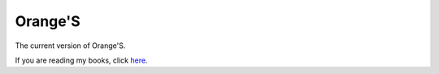 Orange'S
--------

The current version of Orange'S.

If you are reading my books, click `here`_.

.. _`here`: https://github.com/yyu/osfs00
